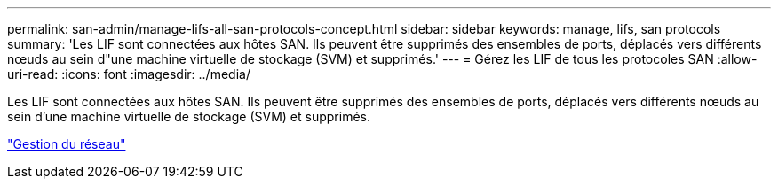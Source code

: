 ---
permalink: san-admin/manage-lifs-all-san-protocols-concept.html 
sidebar: sidebar 
keywords: manage, lifs, san protocols 
summary: 'Les LIF sont connectées aux hôtes SAN. Ils peuvent être supprimés des ensembles de ports, déplacés vers différents nœuds au sein d"une machine virtuelle de stockage (SVM) et supprimés.' 
---
= Gérez les LIF de tous les protocoles SAN
:allow-uri-read: 
:icons: font
:imagesdir: ../media/


[role="lead"]
Les LIF sont connectées aux hôtes SAN. Ils peuvent être supprimés des ensembles de ports, déplacés vers différents nœuds au sein d'une machine virtuelle de stockage (SVM) et supprimés.

link:../networking/index.html["Gestion du réseau"]
